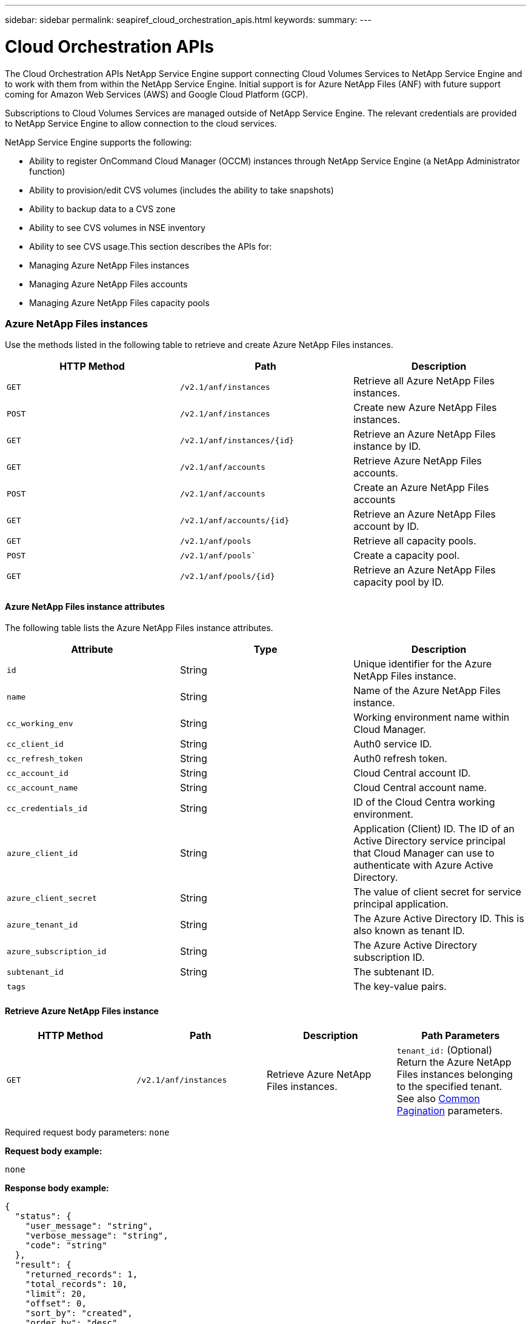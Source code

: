 ---
sidebar: sidebar
permalink: seapiref_cloud_orchestration_apis.html
keywords:
summary:
---

= Cloud Orchestration APIs
:hardbreaks:
:nofooter:
:icons: font
:linkattrs:
:imagesdir: ./media/

//
// This file was created with NDAC Version 2.0 (August 17, 2020)
//
// 2020-10-19 09:25:09.029003
//

[.lead]
The Cloud Orchestration APIs NetApp Service Engine support connecting Cloud Volumes Services to NetApp Service Engine and to work with them from within the NetApp Service Engine. Initial support is for Azure NetApp Files (ANF) with future support coming for Amazon Web Services (AWS) and Google Cloud Platform (GCP).

Subscriptions to Cloud Volumes Services are managed outside of NetApp Service Engine. The relevant credentials are provided to NetApp Service Engine to allow connection to the cloud services.

NetApp Service Engine supports the following:

* Ability to register OnCommand Cloud Manager (OCCM) instances through NetApp Service Engine (a NetApp Administrator function)
* Ability to provision/edit CVS volumes (includes the ability to take snapshots)
* Ability to backup data to a CVS zone
* Ability to see CVS volumes in NSE inventory
* Ability to see CVS usage.This section describes the APIs for:

* Managing Azure NetApp Files instances
* Managing Azure NetApp Files accounts
* Managing Azure NetApp Files capacity pools

=== Azure NetApp Files instances

Use the methods listed in the following table to retrieve and create Azure NetApp Files instances.

|===
|HTTP Method |Path |Description

|`GET`
|`/v2.1/anf/instances`
|Retrieve all Azure NetApp Files instances.
|`POST`
|`/v2.1/anf/instances`
|Create new Azure NetApp Files instances.
|`GET`
|`/v2.1/anf/instances/{id}`
|Retrieve an Azure NetApp Files instance by ID.
|`GET`
|`/v2.1/anf/accounts`
|Retrieve Azure NetApp Files accounts.
|`POST`
|`/v2.1/anf/accounts`
|Create an Azure NetApp Files accounts
|`GET`
|`/v2.1/anf/accounts/{id}`
|Retrieve an Azure NetApp Files account by ID.
|`GET`
|`/v2.1/anf/pools`
|Retrieve all capacity pools.
|`POST`
|`/v2.1/anf/pools``
|Create a capacity pool.
|`GET`
|`/v2.1/anf/pools/{id}`
|Retrieve an Azure NetApp Files capacity pool by ID.
|===

==== Azure NetApp Files instance attributes

The following table lists the Azure NetApp Files instance attributes.

|===
|Attribute |Type |Description

|`id`
|String
|Unique identifier for the Azure NetApp Files instance.
|`name`
|String
|Name of the Azure NetApp Files instance.
|`cc_working_env`
|String
|Working environment name within Cloud Manager.
|`cc_client_id`
|String
|Auth0 service ID.
|`cc_refresh_token`
|String
|Auth0 refresh token.
|`cc_account_id`
|String
|Cloud Central account ID.
|`cc_account_name`
|String
|Cloud Central account name.
|`cc_credentials_id`
|String
|ID of the Cloud Centra working environment.
|`azure_client_id`
|String
|Application (Client) ID. The ID of an Active Directory service principal that Cloud Manager can use to authenticate with Azure Active Directory.
|`azure_client_secret`
|String
|The value of client secret for service principal application.
|`azure_tenant_id`
|String
|The Azure Active Directory ID. This is also known as tenant ID.
|`azure_subscription_id`
|String
|The Azure Active Directory subscription ID.
|`subtenant_id`
|String
|The subtenant ID.
|`tags`
|
|The key-value pairs.
|===

==== Retrieve Azure NetApp Files instance

|===
|HTTP Method |Path |Description |Path Parameters

|`GET`
|`/v2.1/anf/instances`
|Retrieve Azure NetApp Files instances.
|`tenant_id:` (Optional) Return the Azure NetApp Files instances belonging to the specified tenant.
See also link:seapiref_netapp_service_engine_rest_apis.html#pagination>[Common Pagination] parameters.
|===

Required request body parameters: `none`

*Request body example:*

....
none
....

*Response body example:*

....
{
  "status": {
    "user_message": "string",
    "verbose_message": "string",
    "code": "string"
  },
  "result": {
    "returned_records": 1,
    "total_records": 10,
    "limit": 20,
    "offset": 0,
    "sort_by": "created",
    "order_by": "desc",
    "records": [
      {
        "id": "5d2fb0fb4f47df00015274e3",
        "name": "string",
        "cc_working_env": "my-working-env",
        "cc_client_id": "Mu0V1ywgYteI6w1MbD15fKfVIUrNXGWC",
        "cc_refresh_token": "y1tMw3lNzE8JL9jtiE29oSRxOAzYu0cdnwS_2XhjQBr9G",
        "cc_account_id": "account-335jdf32",
        "cc_account_name": "my-account-name",
        "cc_credentials_id": "d336c449-aeb8-4bb3-af28-5b886c40dd00",
        "azure_client_id": "53ba6f2b-6d52-4f5c-8ae0-7adc20808854",
        "azure_client_secret": "NMubGVcDqkwwGnCs6fa01tqlkTisfUd4pBBYgcxxx=",
        "azure_tenant_id": "53ba6f2b-6d52-4f5c-8ae0-7adc20808854",
        "azure_subscription_id": "1933a261-d141-4c68-9d6c-13b607790910",
        "state": "Operational",
        "tenant": "Acme",
        "tenant_id": "5d2fb0fb4f47df00015274e3",
        "subtenant": "Default Subtenant",
        "subtenant_id": "5d2fb0fb4f47df00015274e3",
        "tags": [
          {
            "key": "env",
            "value": "test"
          }
        ],
        "created": "1995-09-07T10:40:52Z",
        "updated": "1995-09-07T10:40:52Z"
      }
    ]
  }
}
....

==== Retrieve Azure NetApp Files instance by ID

Use the method listed in the following table to retrieve an Azure NetApp Files instance by its identifier.

|===
|HTTP Method |Path |Description |Parameters

|`GET`
|`/v2.1/anf/instances/{id}`
|Retrieve an Azure NetApp Files instance by ID.
|`id (string):` The unique identifier of the Azure NetApp Files instance.
|===

Required request body attributes: `none`

*Request body example:*

....
none
....

*Response body example:*

....
{
  "status": {
    "user_message": "string",
    "verbose_message": "string",
    "code": "string"
  },
  "result": {
    "returned_records": 0,
    "records": [
      {
        "id": "5d2fb0fb4f47df00015274e3",
        "name": "string",
        "cc_working_env": "my-working-env",
        "cc_client_id": "Mu0V1ywgYteI6w1MbD15fKfVIUrNXGWC",
        "cc_refresh_token": "y1tMw3lNzE8JL9jtiE29oSRxOAzYu0cdnwS_2XhjQBr9G",
        "cc_account_id": "account-335jdf32",
        "cc_account_name": "my-account-name",
        "cc_credentials_id": "d336c449-aeb8-4bb3-af28-5b886c40dd00",
        "azure_client_id": "53ba6f2b-6d52-4f5c-8ae0-7adc20808854",
        "azure_client_secret": "NMubGVcDqkwwGnCs6fa01tqlkTisfUd4pBBYgcxxx=",
        "azure_tenant_id": "53ba6f2b-6d52-4f5c-8ae0-7adc20808854",
        "azure_subscription_id": "1933a261-d141-4c68-9d6c-13b607790910",
        "state": "Operational",
        "tenant": "Acme",
        "tenant_id": "5d2fb0fb4f47df00015274e3",
        "subtenant": "Default Subtenant",
        "subtenant_id": "5d2fb0fb4f47df00015274e3",
        "tags": [
          {
            "key": "env",
            "value": "test"
          }
        ],
        "created": "1995-09-07T10:40:52Z",
        "updated": "1995-09-07T10:40:52Z"
      }
    ]
  }
}
....

==== Create Azure NetApp Files instances

Use the method listed in the following table to create a new Azure NetApp Files instance.

|===
|HTTP Method |Path |Description |Parameters

|`POST`
|`/v2.1/anf/instances`
|Create a Azure NetApp Files instance.
|None
|===

Required request body attributes: `name, cc_working_env, cc_client_id, cc_refresh_token, cc_account_id, cc_account_name, cc_credentials_id, azure_client_id, azure_client_secret, azure_tenant_id, azure_subscription_id, subtenant_id`

*Request body example:*
....
{
  "name": "instance1",
  "cc_working_env": "my-working-env",
  "cc_client_id": "Mu0V1ywgYteI6w1MbD15fKfVIUrNXGWC",
  "cc_refresh_token": "y1tMw3lNzE8JL9jtiE29oSRxOAzYu0cdnwS_2XhjQBr9G",
  "cc_account_id": "account-335jdf32",
  "cc_account_name": "my-account-name",
  "cc_credentials_id": "d336c449-aeb8-4bb3-af28-5b886c40dd00",
  "azure_client_id": "53ba6f2b-6d52-4f5c-8ae0-7adc20808854",
  "azure_client_secret": "NMubGVcDqkwwGnCs6fa01tqlkTisfUd4pBBYgcxxx=",
  "azure_tenant_id": "53ba6f2b-6d52-4f5c-8ae0-7adc20808854",
  "azure_subscription_id": "1933a261-d141-4c68-9d6c-13b607790910",
  "subtenant_id": "5d2fb0fb4f47df00015274e3",
  "tags": {
    "key1": "Value 1",
    "key2": "Value 2",
    "key3": "Value 3",
    "keyN": "Value N"
  }
}
....

*Response body example:*

....
{
  "status": {
    "user_message": "string",
    "verbose_message": "string",
    "code": "string"
  },
  "result": {
    "returned_records": 1,
    "records": [
      {
        "id": "5d2fb0fb4f47df00015274e3",
        "action": "delete",
        "job_summary": "Delete/update request is successfully submitted",
        "created": "1995-09-07T10:40:52Z",
        "updated": "1995-09-07T10:40:52Z",
        "object_id": "5d2fb0fb4f47df00015274e3",
        "type": "fileserver",
        "object_name": "testObject",
        "status": "successful",
        "user_id": "5d2fb0fb4f47df00015274e3"
      }
    ]
  }
}
....

=== Azure NetApp Files accounts

==== Azure NetApp Files accounts attributes

The following table lists the Azure NetApp Files account attributes.

|===
|Attribute |Type |Description

|`id`
|String
|The unique identifier for the Azure NetApp Files account.
|`name`
|String
|The name of the Azure NetApp Files account.
|`resource_group`
|String
|The Azure resource group.
|`location`
|String
|The Azure location (region/zone).
|`anf_instance_id`
|String
|The Azure NetApp Files instance identifier.
|`tags`
|–
|The key-value pairs.
|===

==== Retrieve Azure NetApp Files accounts

|===
|HTTP Method |Path |Description |Path Parameters

|`GET`
|`/v2.1/anf/accounts`
|Retrieve Azure NetApp Files accounts.
|`subtenant_id:` (Mandatory) The subtenant ID to which the Azure NetApp Files account belongs.
`tenant_id:` (Optional) Returns the Azure NetApp Files accounts belonging to the specified tenant.
See also link:seapiref_netapp_service_engine_rest_apis.html#pagination>[Common Pagination] parameters.
|===

Required request body parameters: `none`

*Request body example:*

....
none
....

*Response body example:*

....
{
  "status": {
    "user_message": "string",
    "verbose_message": "string",
    "code": "string"
  },
  "result": {
    "returned_records": 1,
    "total_records": 10,
    "limit": 20,
    "offset": 0,
    "sort_by": "created",
    "order_by": "desc",
    "records": [
      {
        "id": "string",
        "name": "myaccount",
        "resource_group": "string",
        "location": "string",
        "state": "Operational",
        "anf_instance_id": "5d2fb0fb4f47df00015274e3",
        "tenant": "Acme",
        "tenant_id": "5d2fb0fb4f47df00015274e3",
        "subtenant": "Default Subtenant",
        "subtenant_id": "5d2fb0fb4f47df00015274e3",
        "tags": [
          {
            "key": "env",
            "value": "test"
          }
        ],
        "created": "1995-09-07T10:40:52Z",
        "updated": "1995-09-07T10:40:52Z"
      }
    ]
  }
}
....

==== Retrieve Azure NetApp Files account by name

Use the method listed in the following table to retrieve an Azure NetApp Files account by name.

|===
|HTTP Method |Path |Description |Parameters

|`GET`
|`/v2.1/anf/accounts/{name}`
|Retrieve an Azure NetApp Files account by name.
|`name (string):` (Mandatory) The name of the Azure NetApp Files account.
`subtenant_id (string):` (Mandatory) The subtenant ID to which the Azure NetApp Files account belongs.
|===

Required request body attributes: `none`

*Request body example:*

....
none
....

*Response body example:*

....
{
  "status": {
    "user_message": "string",
    "verbose_message": "string",
    "code": "string"
  },
  "result": {
    "returned_records": 0,
    "records": [
      {
        "id": "string",
        "name": "myaccount",
        "resource_group": "string",
        "location": "string",
        "state": "Operational",
        "anf_instance_id": "5d2fb0fb4f47df00015274e3",
        "tenant": "Acme",
        "tenant_id": "5d2fb0fb4f47df00015274e3",
        "subtenant": "Default Subtenant",
        "subtenant_id": "5d2fb0fb4f47df00015274e3",
        "tags": [
          {
            "key": "env",
            "value": "test"
          }
        ],
        "created": "1995-09-07T10:40:52Z",
        "updated": "1995-09-07T10:40:52Z"
      }
    ]
  }
}
....

==== Create Azure NetApp Files accounts

Use the method listed in the following table to create a new Azure NetApp Files account.

|===
|HTTP Method |Path |Description |Parameters

|`POST`
|`/v2.1/anf/accounts`
|Create a new Azure NetApp Files account.
|None
|===

Required request body attributes: `name, resource_group, location, anf_instance_id`

*Request body example:*

....
{
  "name": "string",
  "resource_group": "string",
  "location": "string",
  "anf_instance_id": "5d2fb0fb4f47df00015274e3",
  "tags": {
    "key1": "Value 1",
    "key2": "Value 2",
    "key3": "Value 3",
    "keyN": "Value N"
  }
}
....

*Response body example:*

....
{
  "status": {
    "user_message": "string",
    "verbose_message": "string",
    "code": "string"
  },
  "result": {
    "returned_records": 1,
    "records": [
      {
        "id": "5d2fb0fb4f47df00015274e3",
        "action": "delete",
        "job_summary": "Delete/update request is successfully submitted",
        "created": "1995-09-07T10:40:52Z",
        "updated": "1995-09-07T10:40:52Z",
        "object_id": "5d2fb0fb4f47df00015274e3",
        "type": "fileserver",
        "object_name": "testObject",
        "status": "successful",
        "user_id": "5d2fb0fb4f47df00015274e3"
      }
    ]
  }
}
....

=== Azure NetApp Files capacity pools

==== Capacity pools attributes

The following table lists the capacity pool attributes.

|===
|Attribute |Type |Description

|`id`
|String
|The unique identifier for the capacity pool.
|`name`
|String
|The name of the capacity pool.
|`resource_group`
|String
|The Azure resource group.
|`location`
|String
|The Azure location (region/zone).
|`size`
|Integer
|The size of the capacity pool in TB.
|`service_level`
|String
|The service level name.
|`anf_account_name`
|String
|The Azure NetApp Files account instance identifier.
|`subtenant_id`
|String
|The subtenant ID.
|`tags`
|–
|The key-value pairs.
|===

==== Retrieve capacity pools

|===
|HTTP Method |Path |Description |Path Parameters

|`GET`
|`/v2.1/anf/pools`
|Retrieve capacity pools.
|`subtenant_id:` (Mandatory) The subtenant ID to which the ANF account belongs.

`tenant_id:` (Optional) Return the capacity pools belonging to the specified tenant.
See also link:seapiref_netapp_service_engine_rest_apis.html#pagination>[Common Pagination] parameters.
|===

Required request body parameters: `none`

*Request body example:*

....
none
....

*Response body example:*

....
{
  "status": {
    "user_message": "string",
    "verbose_message": "string",
    "code": "string"
  },
  "result": {
    "returned_records": 1,
    "total_records": 10,
    "limit": 20,
    "offset": 0,
    "sort_by": "created",
    "order_by": "desc",
    "records": [
      {
        "id": "string",
        "name": "myaccount",
        "resource_group": "string",
        "location": "string",
        "size": 10,
        "service_level": "Standard",
        "anf_account_name": "myaccount",
        "state": "Operational",
        "tenant": "Acme",
        "tenant_id": "5d2fb0fb4f47df00015274e3",
        "subtenant": "Default Subtenant",
        "subtenant_id": "5d2fb0fb4f47df00015274e3",
        "tags": [
          {
            "key": "env",
            "value": "test"
          }
        ],
        "created": "1995-09-07T10:40:52Z",
        "updated": "1995-09-07T10:40:52Z"
      }
    ]
  }
}
....

==== Retrieve capacity pool by name

Use the method listed in the following table to retrieve a capacity pool by name.

|===
|HTTP Method |Path |Description |Parameters

|`GET`
|`/v2.1/anf/pools/{name}`
|Retrieve a capacity pool by name.
|`name (string):` (Mandatory) The unique name of the capacity pool.

`subtenant_id (string):` (Mandatory) The subtenant ID to which the capacity pool belongs.
|===

Required request body attributes: `none`

Request body example:

....
none
....

*Response body example:*

....
{
  "status": {
    "user_message": "string",
    "verbose_message": "string",
    "code": "string"
  },
  "result": {
    "returned_records": 0,
    "records": [
      {
        "id": "string",
        "name": "myaccount",
        "resource_group": "string",
        "location": "string",
        "size": 10,
        "service_level": "Standard",
        "anf_account_name": "myaccount",
        "state": "Operational",
        "tenant": "Acme",
        "tenant_id": "5d2fb0fb4f47df00015274e3",
        "subtenant": "Default Subtenant",
        "subtenant_id": "5d2fb0fb4f47df00015274e3",
        "tags": [
          {
            "key": "env",
            "value": "test"
          }
        ],
        "created": "1995-09-07T10:40:52Z",
        "updated": "1995-09-07T10:40:52Z"
      }
    ]
  }
}
....

==== Create capacity pools

Use the method listed in the following table to create a new capacity pool.

|===
|HTTP Method |Path |Description |Parameters

|`POST`
|`/v2.1/anf/pools`
|Create a capacity pool.
|None
|===

Required request body attributes: `name, resource_group, location, size, service_level, anf_account_name, subtenant_id`

*Request body example:*

....
{
  "name": "string",
  "resource_group": "string",
  "location": "string",
  "size": 10,
  "service_level": "Standard",
  "anf_account_name": "myaccount",
  "subtenant_id": "5d2fb0fb4f47df00015274e3",
  "tags": {
    "key1": "Value 1",
    "key2": "Value 2",
    "key3": "Value 3",
    "keyN": "Value N"
  }
}
....

*Response body example:*

....
{
  "status": {
    "user_message": "string",
    "verbose_message": "string",
    "code": "string"
  },
  "result": {
    "returned_records": 1,
    "records": [
      {
        "id": "5d2fb0fb4f47df00015274e3",
        "action": "delete",
        "job_summary": "Delete/update request is successfully submitted",
        "created": "1995-09-07T10:40:52Z",
        "updated": "1995-09-07T10:40:52Z",
        "object_id": "5d2fb0fb4f47df00015274e3",
        "type": "fileserver",
        "object_name": "testObject",
        "status": "successful",
        "user_id": "5d2fb0fb4f47df00015274e3"
      }
    ]
  }
}
....

==== Modify size of the capacity pool

Use the method listed in the following table to modify the size of the capacity pool.

|===
|HTTP Method |Path |Description |Parameters

|`PUT`
|`/v2.1/anf/pools/{name}`
|Modify the size of the capacity pool.
|`name (string):` Mandatory: the unique name of the capacity pool.
|===

Required request body attributes: `name, resource_group, location, anf_account_name, size, service_level, subtenant_id`

*Request body example:*

....
{
  "name": "myaccount",
  "resource_group": "string",
  "location": "string",
  "anf_account_name": "myaccount",
  "size": 4,
  "service_level": "Standard",
  "subtenant_id": "5d2fb0fb4f47df00015274e3",
  "tags": {
    "key1": "Value 1",
    "key2": "Value 2",
    "key3": "Value 3",
    "keyN": "Value N"
  }
}
....

*Response body example:*

....
{
  "status": {
    "user_message": "string",
    "verbose_message": "string",
    "code": "string"
  },
  "result": {
    "returned_records": 1,
    "records": [
      {
        "id": "5d2fb0fb4f47df00015274e3",
        "action": "delete",
        "job_summary": "Delete/update request is successfully submitted",
        "created": "1995-09-07T10:40:52Z",
        "updated": "1995-09-07T10:40:52Z",
        "object_id": "5d2fb0fb4f47df00015274e3",
        "type": "fileserver",
        "object_name": "testObject",
        "status": "successful",
        "user_id": "5d2fb0fb4f47df00015274e3"
      }
    ]
  }
}
....

=== Azure NetApp Files volumes

==== Azure NetApp Files volume attributes

The following table lists the Azure NetApp Files volume attributes.

|===
|Attribute |Type |Description

|`id`
|String
|The unique identifier for the Azure NetApp Files volume.
|`name`
|String
|The name of the Azure NetApp Files volume.
|`resource_group`
|String
|The Azure resource group.
|`subtenant_id`
|String
|The subtenant ID.
|`anf_account_name`
|String
|The Azure NetApp Files account name.
|`anf_pool_name`
|String
|The Azure NetApp Files Pool name.
|`location`
|String
|The Azure location (region/zone).
|`file_path`
|String
|Creation Token or File Path. A unique file path for accessing volume.
|`quota_size`
|Integer
|Maximum storage quota allowed in GiB.
|`subNetID`
|String
|The Azure Resource URL for a delegated subnet. Must have the delegation Microsoft NetApp/volumes.
|`tags`
|–
|The key-value pairs.
|===

==== Retrieve Azure NetApp Files volumes

Use the method listed in the following table to retrieve Azure NetApp Files volumes. Specifying a `tenant_id` returns only the accounts belonging to that tenant.

|===
|HTTP Method |Path |Description |Path Parameters

|`GET`
|`/v2.1/anf/volumes`
|Retrieve Azure NetApp Files volumes.
|`subtenant_id:` (Mandatory) The subtenant ID to which the ANF volume belongs.

`tenant_id:` (Optional) Return the ANF Volumes belonging to the specified tenant.
See also link:seapiref_netapp_service_engine_rest_apis.html#pagination>[Common Pagination] parameters.
|===

Required request body parameters: `none`.

*Request body example:*

....
none
....


*Response body example:*
....
{
  "status": {
    "user_message": "string",
    "verbose_message": "string",
    "code": "string"
  },
  "result": {
    "returned_records": 1,
    "total_records": 10,
    "limit": 20,
    "offset": 0,
    "sort_by": "created",
    "order_by": "desc",
    "records": [
      {
        "id": "string",
        "name": "myaccount",
        "resource_group": "string",
        "location": "string",
        "size": 10,
        "service_level": "Standard",
        "anf_account_name": "myaccount",
        "state": "Operational",
        "tenant": "Acme",
        "tenant_id": "5d2fb0fb4f47df00015274e3",
        "subtenant": "Default Subtenant",
        "subtenant_id": "5d2fb0fb4f47df00015274e3",
        "tags": [
          {
            "key": "env",
            "value": "test"
          }
        ],
        "created": "1995-09-07T10:40:52Z",
        "updated": "1995-09-07T10:40:52Z"
      }
    ]
  }
}
....

==== Retrieve Azure NetApp Files volume by name

Use the method listed in the following table to retrieve an Azure NetApp Files volume by name.

|===
|HTTP Method |Path |Description |Parameters

|`GET`
|`/v2.1/anf/volumes/{name}`
|Retrieve an Azure NetApp Files volume by name.
|`name (string):` Mandatory: the unique name of the Azure NetApp Files volume.

`subtenant_id:` (string) Mandatory. The subtenant ID to which the Azure NetApp Files volume belongs.
|===

Required request body attributes: `none`

*Request body example:*
....
none
....

*Response body example:*

....
{
  "status": {
    "user_message": "string",
    "verbose_message": "string",
    "code": "string"
  },
  "result": {
    "returned_records": 0,
    "records": [
      {
        "id": "string",
        "name": "myVolume",
        "resource_group": "string",
        "subtenant_id": "5d2fb0fb4f47df00015274e3",
        "anf_account_name": "myaccount",
        "anf_pool_name": "myaccount",
        "location": "string",
        "file_path": "myVolume",
        "quota_size": 100,
        "subNetId": "string",
        "state": "Operational",
        "tenant": "Acme",
        "tenant_id": "5d2fb0fb4f47df00015274e3",
        "subtenant": "Default Subtenant",
        "tags": [
          {
            "key": "env",
            "value": "test"
          }
        ]
      }
    ]
  }
}
....

==== Create Azure NetApp Files volumes

Use the method listed in the following table to create a new Azure NetApp Files volume.

|===
|HTTP Method |Path |Description |Parameters

|`POST`
|`/v2.1/anf/volumes`
|Create an Azure NetApp Files volume.
|None
|===

Required request body attributes: `name, resource_group, subtenant_id, anf_account_name, anf_pool_name, location, file_path, quota_size, subNetID`

*Request body example:*

....
{
  "name": "myVolume",
  "resource_group": "string",
  "subtenant_id": "5d2fb0fb4f47df00015274e3",
  "anf_account_name": "myaccount",
  "anf_pool_name": "myaccount",
  "location": "string",
  "file_path": "myVolume",
  "quota_size": 100,
  "subNetId": "string",
  "tags": {
    "key1": "Value 1",
    "key2": "Value 2",
    "key3": "Value 3",
    "keyN": "Value N"
  }
}
....

*Response body example:*

....
{
  "status": {
    "user_message": "string",
    "verbose_message": "string",
    "code": "string"
  },
  "result": {
    "returned_records": 1,
    "records": [
      {
        "id": "5d2fb0fb4f47df00015274e3",
        "action": "delete",
        "job_summary": "Delete/update request is successfully submitted",
        "created": "1995-09-07T10:40:52Z",
        "updated": "1995-09-07T10:40:52Z",
        "object_id": "5d2fb0fb4f47df00015274e3",
        "type": "fileserver",
        "object_name": "testObject",
        "status": "successful",
        "user_id": "5d2fb0fb4f47df00015274e3"
      }
    ]
  }
}
....
